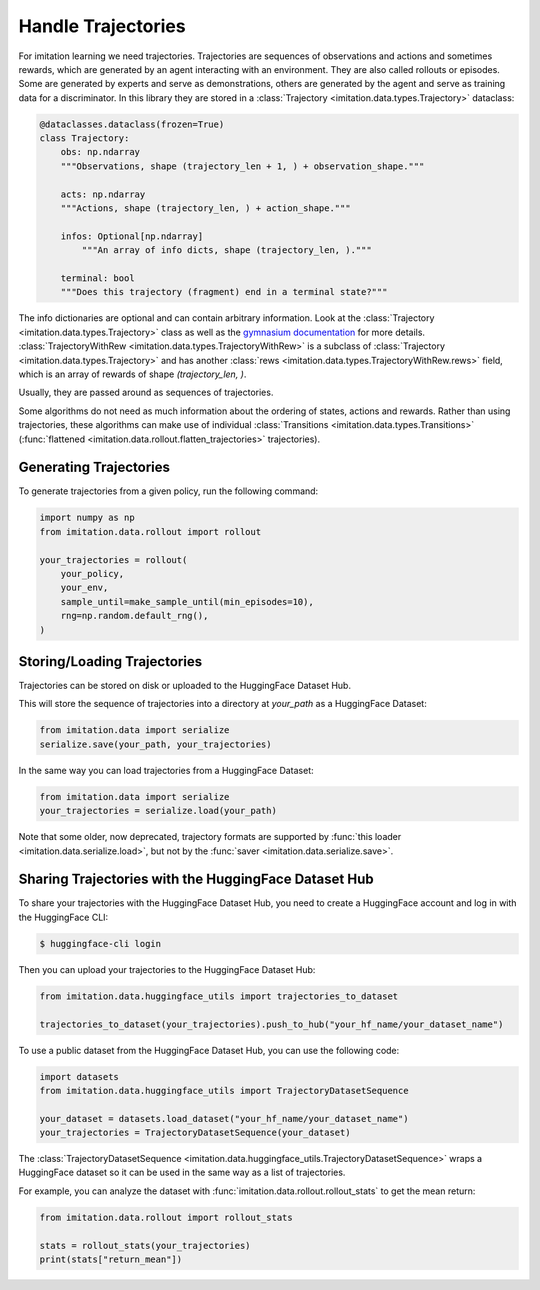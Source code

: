 ===================
Handle Trajectories
===================

For imitation learning we need trajectories.
Trajectories are sequences of observations and actions and sometimes rewards, which are generated by an agent
interacting with an environment.
They are also called rollouts or episodes.
Some are generated by experts and serve as demonstrations,
others are generated by the agent and serve as training data for a discriminator.
In this library they are stored in a :class:`Trajectory <imitation.data.types.Trajectory>` dataclass:

.. code-block:: python

    @dataclasses.dataclass(frozen=True)
    class Trajectory:
        obs: np.ndarray
        """Observations, shape (trajectory_len + 1, ) + observation_shape."""

        acts: np.ndarray
        """Actions, shape (trajectory_len, ) + action_shape."""

        infos: Optional[np.ndarray]
            """An array of info dicts, shape (trajectory_len, )."""

        terminal: bool
        """Does this trajectory (fragment) end in a terminal state?"""

The info dictionaries are optional and can contain arbitrary information.
Look at the :class:`Trajectory <imitation.data.types.Trajectory>` class as well as the
`gymnasium documentation <https://gymnasium.farama.org/api/env/#gymnasium.Env.step>`_ for more details.
:class:`TrajectoryWithRew <imitation.data.types.TrajectoryWithRew>` is a subclass of
:class:`Trajectory <imitation.data.types.Trajectory>` and has another
:class:`rews <imitation.data.types.TrajectoryWithRew.rews>` field,
which is an array of rewards of shape `(trajectory_len, )`.

Usually, they are passed around as sequences of trajectories.

Some algorithms do not need as much information about the ordering of states, actions and rewards. Rather than using trajectories, these algorithms can make use of individual
:class:`Transitions <imitation.data.types.Transitions>` (:func:`flattened <imitation.data.rollout.flatten_trajectories>` trajectories).

Generating Trajectories
-----------------------
To generate trajectories from a given policy, run the following command:

.. code-block:: python

    import numpy as np
    from imitation.data.rollout import rollout

    your_trajectories = rollout(
        your_policy,
        your_env,
        sample_until=make_sample_until(min_episodes=10),
        rng=np.random.default_rng(),
    )

Storing/Loading Trajectories
----------------------------

Trajectories can be stored on disk or uploaded to the HuggingFace Dataset Hub.

This will store the sequence of trajectories into a directory at `your_path` as a HuggingFace Dataset:

.. code-block:: python

    from imitation.data import serialize
    serialize.save(your_path, your_trajectories)

In the same way you can load trajectories from a HuggingFace Dataset:

.. code-block:: python

    from imitation.data import serialize
    your_trajectories = serialize.load(your_path)

Note that some older, now deprecated, trajectory formats are supported by :func:`this loader <imitation.data.serialize.load>`,
but not by the :func:`saver <imitation.data.serialize.save>`.

Sharing Trajectories with the HuggingFace Dataset Hub
-----------------------------------------------------

To share your trajectories with the HuggingFace Dataset Hub, you need to create a HuggingFace account and log in with the HuggingFace CLI:

.. code-block:: bash

    $ huggingface-cli login

Then you can upload your trajectories to the HuggingFace Dataset Hub:

.. code-block:: python

    from imitation.data.huggingface_utils import trajectories_to_dataset

    trajectories_to_dataset(your_trajectories).push_to_hub("your_hf_name/your_dataset_name")

To use a public dataset from the HuggingFace Dataset Hub, you can use the following code:

.. code-block:: python

    import datasets
    from imitation.data.huggingface_utils import TrajectoryDatasetSequence

    your_dataset = datasets.load_dataset("your_hf_name/your_dataset_name")
    your_trajectories = TrajectoryDatasetSequence(your_dataset)

The :class:`TrajectoryDatasetSequence <imitation.data.huggingface_utils.TrajectoryDatasetSequence>`
wraps a HuggingFace dataset so it can be used in the same way as a list of trajectories.

For example, you can analyze the dataset with :func:`imitation.data.rollout.rollout_stats` to get the mean return:

.. code-block:: python

    from imitation.data.rollout import rollout_stats

    stats = rollout_stats(your_trajectories)
    print(stats["return_mean"])
